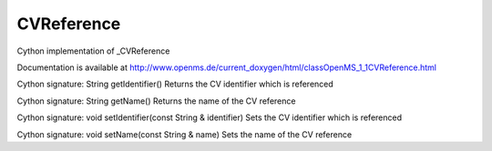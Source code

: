 CVReference
===========

.. py:class:: CVReference


   Bases: :py:class:`object`


Cython implementation of _CVReference


Documentation is available at http://www.openms.de/current_doxygen/html/classOpenMS_1_1CVReference.html




.. py:method:: CVReference.getIdentifier


Cython signature: String getIdentifier()
Returns the CV identifier which is referenced




.. py:method:: CVReference.getName


Cython signature: String getName()
Returns the name of the CV reference




.. py:method:: CVReference.setIdentifier


Cython signature: void setIdentifier(const String & identifier)
Sets the CV identifier which is referenced




.. py:method:: CVReference.setName


Cython signature: void setName(const String & name)
Sets the name of the CV reference




